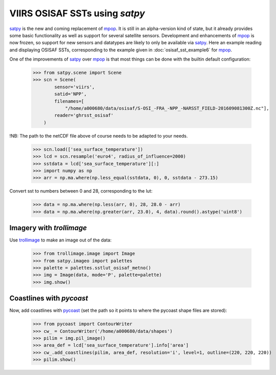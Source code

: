 VIIRS OSISAF SSTs using *satpy*
===============================

satpy_ is the new and coming replacement of mpop_. It is still in an
alpha-version kind of state, but it already provides some basic functionality
as well as support for several satellite sensors. Development and enhancements
of mpop_ is now frozen, so support for new sensors and datatypes are likely to
only be available via satpy_. Here an example reading and displaying OSISAF
SSTs, corresponding to the example given in :doc:`osisaf_sst_example6` for
mpop_. 

One of the improvements of satpy_ over mpop_ is that most things can be
done with the builtin default configuration:

   >>> from satpy.scene import Scene
   >>> scn = Scene(
           sensor='viirs',
           satid='NPP',
           filenames=[
               "/home/a000680/data/osisaf/S-OSI_-FRA_-NPP_-NARSST_FIELD-201609081300Z.nc"],
           reader='ghrsst_osisaf'
       )

!NB: The path to the netCDF file above of course needs to be adapted to your needs.

    >>> scn.load(['sea_surface_temperature'])
    >>> lcd = scn.resample('euro4', radius_of_influence=2000)
    >>> sstdata = lcd['sea_surface_temperature'][:]
    >>> import numpy as np
    >>> arr = np.ma.where(np.less_equal(sstdata, 0), 0, sstdata - 273.15)

Convert sst to numbers between 0 and 28, corresponding to the lut:

    >>> data = np.ma.where(np.less(arr, 0), 28, 28.0 - arr)
    >>> data = np.ma.where(np.greater(arr, 23.0), 4, data).round().astype('uint8')

Imagery with *trollimage*
-------------------------

Use trollimage_ to make an image out of the data:

    >>> from trollimage.image import Image
    >>> from satpy.imageo import palettes
    >>> palette = palettes.sstlut_osisaf_metno()
    >>> img = Image(data, mode='P', palette=palette)
    >>> img.show()

.. image:: images/osisaf_sst_viirs_satpy.png


Coastlines with *pycoast*
-------------------------

Now, add coastlines with pycoast_ (set the path so it points to where the pycoast shape files are stored):

    >>> from pycoast import ContourWriter
    >>> cw_ = ContourWriter('/home/a000680/data/shapes')
    >>> pilim = img.pil_image()
    >>> area_def = lcd['sea_surface_temperature'].info['area']
    >>> cw_.add_coastlines(pilim, area_def, resolution='i', level=1, outline=(220, 220, 220))
    >>> pilim.show()

.. image:: images/osisaf_sst_viirs_satpy_withovl.png


.. _mpop: http://www.github.com/pytroll/mpop
.. _satpy: http://www.github.com/pytroll/satpy
.. _pycoast: http://www.github.com/pytroll/pycoast
.. _trollimage: http://www.github.com/pytroll/trollimage

